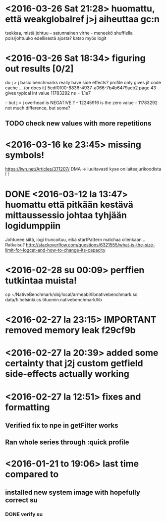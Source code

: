 * <2016-03-26 Sat 21:28> huomattu, että weakglobalref j>j aiheuttaa gc:n
  tsekkaa, mistä johtuu -- satunnainen virhe - meneekö shufflella pois/johtuuko edellisestä ajosta?
  katso myös logit

* <2016-03-26 Sat 18:34> figuring out results [0/2]
  do j > j basic benchmarks really have side effects?
  profile only gives jit code cache ... (or does it)
  5edf0f00-8836-4937-a066-7b4b6479acb2 page 43
  gives typical int value 11783292 ns = 1.1e7

  -- but j > j overhead is NEGATIVE ?
  -- 12245916 is the zero value
  -- 11783292 not much difference, but some?
** TODO check new values with more repetitions

* <2016-03-16 ke 23:45> missing symbols!
  https://lwn.net/Articles/371207/
  DMA -> luultavasti kyse on laiteajurikoodista ! !
* DONE <2016-03-12 la 13:47> huomattu että pitkään kestävä mittaussessio johtaa tyhjään logidumppiin
  Johtunee siitä, logi truncoituu, eikä startPattern matchaa ollenkaan ..
  Ratkaisu? http://stackoverflow.com/questions/6321555/what-is-the-size-limit-for-logcat-and-how-to-change-its-capacity
* <2016-02-28 su 00:09> perffien tutkintaa muista!
  cp ~/NativeBenchmark/obj/local/armeabi/libnativebenchmark.so data/fi.helsinki.cs.tituomin.nativebenchmark/lib
* <2016-02-27 la 23:15> IMPORTANT removed memory leak f29cf9b
* <2016-02-27 la 20:39> added some certainty that j2j custom getfield side-effects actually working
* <2016-02-27 la 12:51> fixes and formatting
** Verified fix to npe in getFilter works
** Ran whole series through :quick profile

* <2016-01-21 to 19:06> last time compared to
** installed new system image with hopefully correct su
*** DONE verify su
